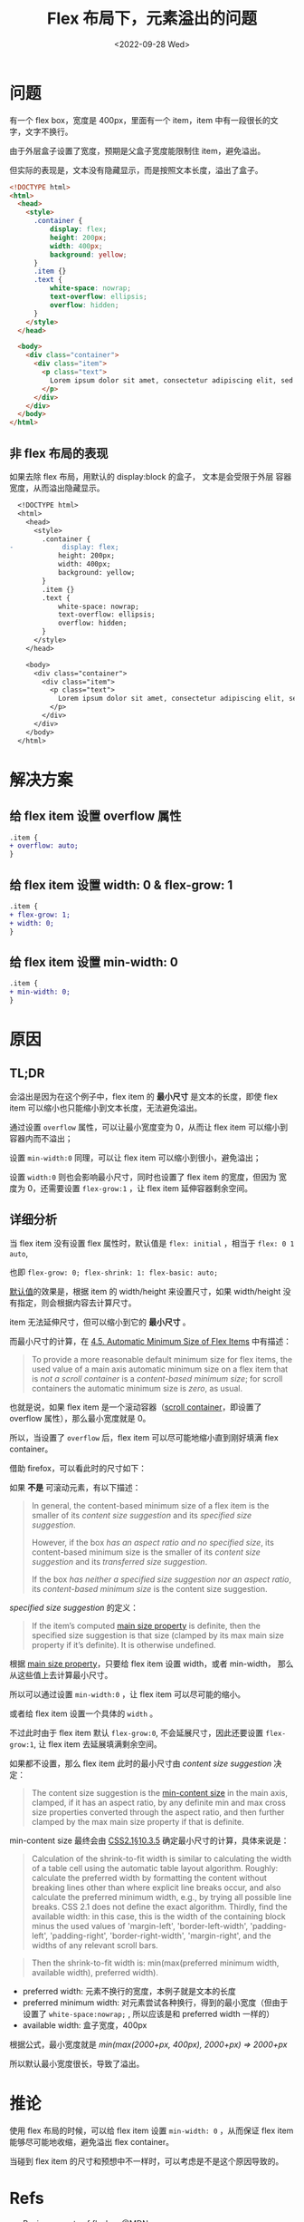 #+title: Flex 布局下，元素溢出的问题
#+INDEX: Flex 布局下，元素溢出的问题
#+date: <2022-09-28 Wed>
#+lastmod: 2022-09-28T15:01:21+08:00
#+keywords[]:
#+description: ""
#+tags[]:
#+categories[]: blog

* 问题
有一个 flex box，宽度是 400px，里面有一个 item，item 中有一段很长的文
字，文字不换行。

由于外层盒子设置了宽度，预期是父盒子宽度能限制住 item，避免溢出。

但实际的表现是，文本没有隐藏显示，而是按照文本长度，溢出了盒子。
#+begin_src html
  <!DOCTYPE html>
  <html>
    <head>
      <style>
        .container {
            display: flex;
            height: 200px;
            width: 400px;
            background: yellow;
        }
        .item {}
        .text {
            white-space: nowrap;
            text-overflow: ellipsis;
            overflow: hidden;
        }
      </style>
    </head>

    <body>
      <div class="container">
        <div class="item">
          <p class="text">
            Lorem ipsum dolor sit amet, consectetur adipiscing elit, sed do eiusmod tempor incididunt ut labore et dolore magna aliqua. Ut enim ad minim veniam, quis nostrud exercitation ullamco laboris nisi ut aliquip ex ea commodo consequat. Duis aute irure dolor in reprehenderit in voluptate velit esse cillum dolore eu fugiat nulla pariatur. Excepteur sint occaecat cupidatat non proident, sunt in culpa qui officia deserunt mollit anim id est laborum.
          </p>
        </div>
      </div>
    </body>
  </html>
#+end_src

[[file:./images/flex-box-with-overflow/problem.png]]

** 非 flex 布局的表现
如果去除 flex 布局，用默认的 display:block 的盒子， 文本是会受限于外层
容器宽度，从而溢出隐藏显示。

#+begin_src diff
  <!DOCTYPE html>
  <html>
    <head>
      <style>
        .container {
-            display: flex;
            height: 200px;
            width: 400px;
            background: yellow;
        }
        .item {}
        .text {
            white-space: nowrap;
            text-overflow: ellipsis;
            overflow: hidden;
        }
      </style>
    </head>

    <body>
      <div class="container">
        <div class="item">
          <p class="text">
            Lorem ipsum dolor sit amet, consectetur adipiscing elit, sed do eiusmod tempor incididunt ut labore et dolore magna aliqua. Ut enim ad minim veniam, quis nostrud exercitation ullamco laboris nisi ut aliquip ex ea commodo consequat. Duis aute irure dolor in reprehenderit in voluptate velit esse cillum dolore eu fugiat nulla pariatur. Excepteur sint occaecat cupidatat non proident, sunt in culpa qui officia deserunt mollit anim id est laborum.
          </p>
        </div>
      </div>
    </body>
  </html>
#+end_src

[[file:./images/flex-box-with-overflow/display-block.png]]

* 解决方案
** 给 flex item 设置 overflow 属性
#+begin_src diff
.item {
+ overflow: auto;
}
#+end_src

[[file:./images/flex-box-with-overflow/overflow.png]]

** 给 flex item 设置 width: 0 & flex-grow: 1
#+begin_src diff
.item {
+ flex-grow: 1;
+ width: 0;
}
#+end_src
[[file:./images/flex-box-with-overflow/width.png]]

** 给 flex item 设置 min-width: 0
#+begin_src diff
.item {
+ min-width: 0;
}
#+end_src
[[file:./images/flex-box-with-overflow/min-width.png]]

* 原因
** TL;DR
会溢出是因为在这个例子中，flex item 的 *最小尺寸* 是文本的长度，即使
flex item 可以缩小也只能缩小到文本长度，无法避免溢出。

通过设置 =overflow= 属性，可以让最小宽度变为 0，从而让 flex item 可以缩小到容器内而不溢出；

设置 =min-width:0= 同理，可以让 flex item 可以缩小到很小，避免溢出；

设置 =width:0= 则也会影响最小尺寸，同时也设置了 flex item 的宽度，但因为
宽度为 0，还需要设置 =flex-grow:1= ，让 flex item 延伸容器剩余空间。

** 详细分析
当 flex item 没有设置 flex 属性时，默认值是 =flex: initial= ，相当于
=flex: 0 1 auto=,

也即 =flex-grow: 0; flex-shrink: 1: flex-basic: auto;=

[[https://www.w3.org/TR/2018/CR-css-flexbox-1-20181119/#flex-initial][默认值]]的效果是，根据 item 的 width/height 来设置尺寸，如果
width/height 没有指定，则会根据内容去计算尺寸。

item 无法延伸尺寸，但可以缩小到它的 *最小尺寸* 。

而最小尺寸的计算，在 [[https://www.w3.org/TR/2018/CR-css-flexbox-1-20181119/#min-size-auto][4.5. Automatic Minimum Size of Flex Items]] 中有描述：

#+begin_quote
To provide a more reasonable default minimum size for flex items, the
used value of a main axis automatic minimum size on a flex item that
is /not a scroll container/ is a /content-based minimum size/; for scroll
containers the automatic minimum size is /zero/, as usual.
#+end_quote

也就是说，如果 flex item 是一个滚动容器（[[https://www.w3.org/TR/css-overflow-3/#scroll-container][scroll container]]，即设置了
overflow 属性），那么最小宽度就是 0。

所以，当设置了 =overflow= 后，flex item 可以尽可能地缩小直到刚好填满
flex container。

借助 firefox，可以看此时的尺寸如下：

[[file:./images/flex-box-with-overflow/layout-overflow.png]]


如果 *不是* 可滚动元素，有以下描述：

#+begin_quote
In general, the content-based minimum size of a flex item is the
smaller of its /content size suggestion/ and its /specified size
suggestion/.

However, if the box /has an aspect ratio and no specified size/, its
content-based minimum size is the smaller of its /content size
suggestion/ and its /transferred size suggestion/.

If the box /has neither a specified size suggestion nor an aspect
ratio/, its /content-based minimum size/ is the content size suggestion.

#+end_quote

/specified size suggestion/ 的定义：
#+begin_quote
If the item’s computed [[https://www.w3.org/TR/2018/CR-css-flexbox-1-20181119/#main-size-property][main size property]] is definite, then the
specified size suggestion is that size (clamped by its max main size
property if it’s definite). It is otherwise undefined.
#+end_quote

根据 [[https://www.w3.org/TR/2018/CR-css-flexbox-1-20181119/#main-size-property][main size property]]，只要给 flex item 设置 width，或者 min-width，
那么从这些值上去计算最小尺寸。

所以可以通过设置 =min-width:0= ，让 flex item 可以尽可能的缩小。

[[file:./images/flex-box-with-overflow/layout-min-width.png]]

或者给 flex item 设置一个具体的 =width= 。

不过此时由于 flex item 默认 =flex-grow:0=, 不会延展尺寸，因此还要设置
=flex-grow:1=, 让 flex item 去延展填满剩余空间。

[[file:./images/flex-box-with-overflow/layout-width.png]]

如果都不设置，那么 flex item 此时的最小尺寸由 /content size suggestion/
决定：

#+begin_quote
The content size suggestion is the [[https://www.w3.org/TR/css-sizing-3/#min-content][min-content size]] in the main axis,
clamped, if it has an aspect ratio, by any definite min and max cross
size properties converted through the aspect ratio, and then further
clamped by the max main size property if that is definite.
#+end_quote

min-content size 最终会由 [[https://www.w3.org/TR/CSS2/visudet.html#float-width][CSS2.1§10.3.5]] 确定最小尺寸的计算，具体来说是：

#+begin_quote
 Calculation of the shrink-to-fit width is similar to calculating the
 width of a table cell using the automatic table layout
 algorithm. Roughly: calculate the preferred width by formatting the
 content without breaking lines other than where explicit line breaks
 occur, and also calculate the preferred minimum width, e.g., by
 trying all possible line breaks. CSS 2.1 does not define the exact
 algorithm. Thirdly, find the available width: in this case, this is
 the width of the containing block minus the used values of
 'margin-left', 'border-left-width', 'padding-left', 'padding-right',
 'border-right-width', 'margin-right', and the widths of any relevant
 scroll bars.
#+end_quote

#+begin_quote
Then the shrink-to-fit width is: min(max(preferred minimum width,
available width), preferred width).
#+end_quote

- preferred width: 元素不换行的宽度，本例子就是文本的长度
- preferred minimum width: 对元素尝试各种换行，得到的最小宽度（但由于
  设置了 =white-space:nowrap;= , 所以应该是和 preferred width 一样的）
- available width: 盒子宽度，400px

根据公式，最小宽度就是 /min(max(2000+px, 400px), 2000+px) => 2000+px/

所以默认最小宽度很长，导致了溢出。

[[file:./images/flex-box-with-overflow/layout-default.png]]

* 推论
使用 flex 布局的时候，可以给 flex item 设置 =min-width: 0= ，从而保证
flex item 能够尽可能地收缩，避免溢出 flex container。

当碰到 flex item 的尺寸和预想中不一样时，可以考虑是不是这个原因导致的。

* Refs
- [[https://developer.mozilla.org/en-US/docs/Web/CSS/CSS_Flexible_Box_Layout/Basic_Concepts_of_Flexbox][Basic concepts of flexbox]] @MDN
- [[https://www.w3.org/TR/2018/CR-css-flexbox-1-20181119/#flex-basis-property][CSS Flexible Box Layout Module Level 1]] @W3C
- [[https://juejin.cn/post/7118267018918232072][如何解决flex文本溢出问题]] @掘金/安迪five
